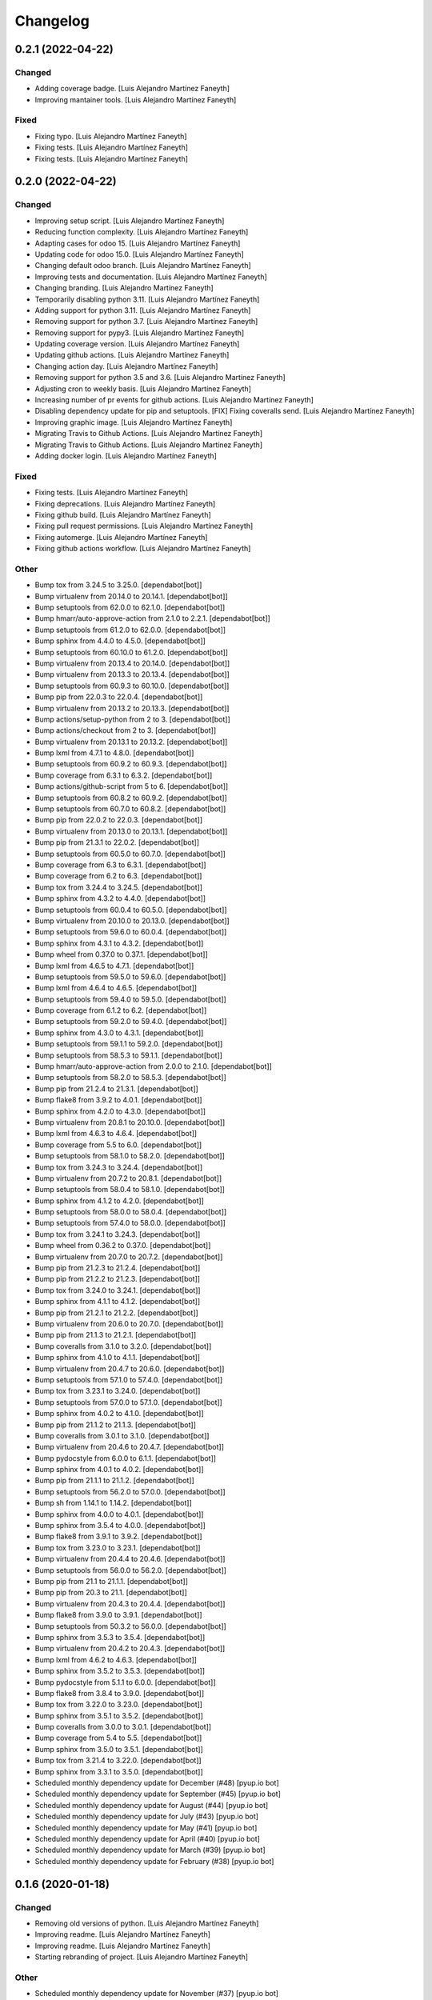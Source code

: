 Changelog
============


0.2.1 (2022-04-22)
------------

Changed
~~~~~~~~~~~~

* Adding coverage badge. [Luis Alejandro Martínez Faneyth]

* Improving mantainer tools. [Luis Alejandro Martínez Faneyth]


Fixed
~~~~~~~~~~~~

* Fixing typo. [Luis Alejandro Martínez Faneyth]

* Fixing tests. [Luis Alejandro Martínez Faneyth]

* Fixing tests. [Luis Alejandro Martínez Faneyth]


0.2.0 (2022-04-22)
------------

Changed
~~~~~~~~~~~~

* Improving setup script. [Luis Alejandro Martínez Faneyth]

* Reducing function complexity. [Luis Alejandro Martínez Faneyth]

* Adapting cases for odoo 15. [Luis Alejandro Martínez Faneyth]

* Updating code for odoo 15.0. [Luis Alejandro Martínez Faneyth]

* Changing default odoo branch. [Luis Alejandro Martínez Faneyth]

* Improving tests and documentation. [Luis Alejandro Martínez Faneyth]

* Changing branding. [Luis Alejandro Martínez Faneyth]

* Temporarily disabling python 3.11. [Luis Alejandro Martínez Faneyth]

* Adding support for python 3.11. [Luis Alejandro Martínez Faneyth]

* Removing support for python 3.7. [Luis Alejandro Martínez Faneyth]

* Removing support for pypy3. [Luis Alejandro Martínez Faneyth]

* Updating coverage version. [Luis Alejandro Martínez Faneyth]

* Updating github actions. [Luis Alejandro Martínez Faneyth]

* Changing action day. [Luis Alejandro Martínez Faneyth]

* Removing support for python 3.5 and 3.6. [Luis Alejandro Martínez Faneyth]

* Adjusting cron to weekly basis. [Luis Alejandro Martínez Faneyth]

* Increasing number of pr events for github actions. [Luis Alejandro Martínez Faneyth]

* Disabling dependency update for pip and setuptools. [FIX] Fixing coveralls send. [Luis Alejandro Martínez Faneyth]

* Improving graphic image. [Luis Alejandro Martínez Faneyth]

* Migrating Travis to Github Actions. [Luis Alejandro Martínez Faneyth]

* Migrating Travis to Github Actions. [Luis Alejandro Martínez Faneyth]

* Adding docker login. [Luis Alejandro Martínez Faneyth]


Fixed
~~~~~~~~~~~~

* Fixing tests. [Luis Alejandro Martínez Faneyth]

* Fixing deprecations. [Luis Alejandro Martínez Faneyth]

* Fixing github build. [Luis Alejandro Martínez Faneyth]

* Fixing pull request permissions. [Luis Alejandro Martínez Faneyth]

* Fixing automerge. [Luis Alejandro Martínez Faneyth]

* Fixing github actions workflow. [Luis Alejandro Martínez Faneyth]


Other
~~~~~~~~~~~~

* Bump tox from 3.24.5 to 3.25.0. [dependabot[bot]]

* Bump virtualenv from 20.14.0 to 20.14.1. [dependabot[bot]]

* Bump setuptools from 62.0.0 to 62.1.0. [dependabot[bot]]

* Bump hmarr/auto-approve-action from 2.1.0 to 2.2.1. [dependabot[bot]]

* Bump setuptools from 61.2.0 to 62.0.0. [dependabot[bot]]

* Bump sphinx from 4.4.0 to 4.5.0. [dependabot[bot]]

* Bump setuptools from 60.10.0 to 61.2.0. [dependabot[bot]]

* Bump virtualenv from 20.13.4 to 20.14.0. [dependabot[bot]]

* Bump virtualenv from 20.13.3 to 20.13.4. [dependabot[bot]]

* Bump setuptools from 60.9.3 to 60.10.0. [dependabot[bot]]

* Bump pip from 22.0.3 to 22.0.4. [dependabot[bot]]

* Bump virtualenv from 20.13.2 to 20.13.3. [dependabot[bot]]

* Bump actions/setup-python from 2 to 3. [dependabot[bot]]

* Bump actions/checkout from 2 to 3. [dependabot[bot]]

* Bump virtualenv from 20.13.1 to 20.13.2. [dependabot[bot]]

* Bump lxml from 4.7.1 to 4.8.0. [dependabot[bot]]

* Bump setuptools from 60.9.2 to 60.9.3. [dependabot[bot]]

* Bump coverage from 6.3.1 to 6.3.2. [dependabot[bot]]

* Bump actions/github-script from 5 to 6. [dependabot[bot]]

* Bump setuptools from 60.8.2 to 60.9.2. [dependabot[bot]]

* Bump setuptools from 60.7.0 to 60.8.2. [dependabot[bot]]

* Bump pip from 22.0.2 to 22.0.3. [dependabot[bot]]

* Bump virtualenv from 20.13.0 to 20.13.1. [dependabot[bot]]

* Bump pip from 21.3.1 to 22.0.2. [dependabot[bot]]

* Bump setuptools from 60.5.0 to 60.7.0. [dependabot[bot]]

* Bump coverage from 6.3 to 6.3.1. [dependabot[bot]]

* Bump coverage from 6.2 to 6.3. [dependabot[bot]]

* Bump tox from 3.24.4 to 3.24.5. [dependabot[bot]]

* Bump sphinx from 4.3.2 to 4.4.0. [dependabot[bot]]

* Bump setuptools from 60.0.4 to 60.5.0. [dependabot[bot]]

* Bump virtualenv from 20.10.0 to 20.13.0. [dependabot[bot]]

* Bump setuptools from 59.6.0 to 60.0.4. [dependabot[bot]]

* Bump sphinx from 4.3.1 to 4.3.2. [dependabot[bot]]

* Bump wheel from 0.37.0 to 0.37.1. [dependabot[bot]]

* Bump lxml from 4.6.5 to 4.7.1. [dependabot[bot]]

* Bump setuptools from 59.5.0 to 59.6.0. [dependabot[bot]]

* Bump lxml from 4.6.4 to 4.6.5. [dependabot[bot]]

* Bump setuptools from 59.4.0 to 59.5.0. [dependabot[bot]]

* Bump coverage from 6.1.2 to 6.2. [dependabot[bot]]

* Bump setuptools from 59.2.0 to 59.4.0. [dependabot[bot]]

* Bump sphinx from 4.3.0 to 4.3.1. [dependabot[bot]]

* Bump setuptools from 59.1.1 to 59.2.0. [dependabot[bot]]

* Bump setuptools from 58.5.3 to 59.1.1. [dependabot[bot]]

* Bump hmarr/auto-approve-action from 2.0.0 to 2.1.0. [dependabot[bot]]

* Bump setuptools from 58.2.0 to 58.5.3. [dependabot[bot]]

* Bump pip from 21.2.4 to 21.3.1. [dependabot[bot]]

* Bump flake8 from 3.9.2 to 4.0.1. [dependabot[bot]]

* Bump sphinx from 4.2.0 to 4.3.0. [dependabot[bot]]

* Bump virtualenv from 20.8.1 to 20.10.0. [dependabot[bot]]

* Bump lxml from 4.6.3 to 4.6.4. [dependabot[bot]]

* Bump coverage from 5.5 to 6.0. [dependabot[bot]]

* Bump setuptools from 58.1.0 to 58.2.0. [dependabot[bot]]

* Bump tox from 3.24.3 to 3.24.4. [dependabot[bot]]

* Bump virtualenv from 20.7.2 to 20.8.1. [dependabot[bot]]

* Bump setuptools from 58.0.4 to 58.1.0. [dependabot[bot]]

* Bump sphinx from 4.1.2 to 4.2.0. [dependabot[bot]]

* Bump setuptools from 58.0.0 to 58.0.4. [dependabot[bot]]

* Bump setuptools from 57.4.0 to 58.0.0. [dependabot[bot]]

* Bump tox from 3.24.1 to 3.24.3. [dependabot[bot]]

* Bump wheel from 0.36.2 to 0.37.0. [dependabot[bot]]

* Bump virtualenv from 20.7.0 to 20.7.2. [dependabot[bot]]

* Bump pip from 21.2.3 to 21.2.4. [dependabot[bot]]

* Bump pip from 21.2.2 to 21.2.3. [dependabot[bot]]

* Bump tox from 3.24.0 to 3.24.1. [dependabot[bot]]

* Bump sphinx from 4.1.1 to 4.1.2. [dependabot[bot]]

* Bump pip from 21.2.1 to 21.2.2. [dependabot[bot]]

* Bump virtualenv from 20.6.0 to 20.7.0. [dependabot[bot]]

* Bump pip from 21.1.3 to 21.2.1. [dependabot[bot]]

* Bump coveralls from 3.1.0 to 3.2.0. [dependabot[bot]]

* Bump sphinx from 4.1.0 to 4.1.1. [dependabot[bot]]

* Bump virtualenv from 20.4.7 to 20.6.0. [dependabot[bot]]

* Bump setuptools from 57.1.0 to 57.4.0. [dependabot[bot]]

* Bump tox from 3.23.1 to 3.24.0. [dependabot[bot]]

* Bump setuptools from 57.0.0 to 57.1.0. [dependabot[bot]]

* Bump sphinx from 4.0.2 to 4.1.0. [dependabot[bot]]

* Bump pip from 21.1.2 to 21.1.3. [dependabot[bot]]

* Bump coveralls from 3.0.1 to 3.1.0. [dependabot[bot]]

* Bump virtualenv from 20.4.6 to 20.4.7. [dependabot[bot]]

* Bump pydocstyle from 6.0.0 to 6.1.1. [dependabot[bot]]

* Bump sphinx from 4.0.1 to 4.0.2. [dependabot[bot]]

* Bump pip from 21.1.1 to 21.1.2. [dependabot[bot]]

* Bump setuptools from 56.2.0 to 57.0.0. [dependabot[bot]]

* Bump sh from 1.14.1 to 1.14.2. [dependabot[bot]]

* Bump sphinx from 4.0.0 to 4.0.1. [dependabot[bot]]

* Bump sphinx from 3.5.4 to 4.0.0. [dependabot[bot]]

* Bump flake8 from 3.9.1 to 3.9.2. [dependabot[bot]]

* Bump tox from 3.23.0 to 3.23.1. [dependabot[bot]]

* Bump virtualenv from 20.4.4 to 20.4.6. [dependabot[bot]]

* Bump setuptools from 56.0.0 to 56.2.0. [dependabot[bot]]

* Bump pip from 21.1 to 21.1.1. [dependabot[bot]]

* Bump pip from 20.3 to 21.1. [dependabot[bot]]

* Bump virtualenv from 20.4.3 to 20.4.4. [dependabot[bot]]

* Bump flake8 from 3.9.0 to 3.9.1. [dependabot[bot]]

* Bump setuptools from 50.3.2 to 56.0.0. [dependabot[bot]]

* Bump sphinx from 3.5.3 to 3.5.4. [dependabot[bot]]

* Bump virtualenv from 20.4.2 to 20.4.3. [dependabot[bot]]

* Bump lxml from 4.6.2 to 4.6.3. [dependabot[bot]]

* Bump sphinx from 3.5.2 to 3.5.3. [dependabot[bot]]

* Bump pydocstyle from 5.1.1 to 6.0.0. [dependabot[bot]]

* Bump flake8 from 3.8.4 to 3.9.0. [dependabot[bot]]

* Bump tox from 3.22.0 to 3.23.0. [dependabot[bot]]

* Bump sphinx from 3.5.1 to 3.5.2. [dependabot[bot]]

* Bump coveralls from 3.0.0 to 3.0.1. [dependabot[bot]]

* Bump coverage from 5.4 to 5.5. [dependabot[bot]]

* Bump sphinx from 3.5.0 to 3.5.1. [dependabot[bot]]

* Bump tox from 3.21.4 to 3.22.0. [dependabot[bot]]

* Bump sphinx from 3.3.1 to 3.5.0. [dependabot[bot]]

* Scheduled monthly dependency update for December (#48) [pyup.io bot]

* Scheduled monthly dependency update for September (#45) [pyup.io bot]

* Scheduled monthly dependency update for August (#44) [pyup.io bot]

* Scheduled monthly dependency update for July (#43) [pyup.io bot]

* Scheduled monthly dependency update for May (#41) [pyup.io bot]

* Scheduled monthly dependency update for April (#40) [pyup.io bot]

* Scheduled monthly dependency update for March (#39) [pyup.io bot]

* Scheduled monthly dependency update for February (#38) [pyup.io bot]


0.1.6 (2020-01-18)
------------

Changed
~~~~~~~~~~~~

* Removing old versions of python. [Luis Alejandro Martínez Faneyth]

* Improving readme. [Luis Alejandro Martínez Faneyth]

* Improving readme. [Luis Alejandro Martínez Faneyth]

* Starting rebranding of project. [Luis Alejandro Martínez Faneyth]


Other
~~~~~~~~~~~~

* Scheduled monthly dependency update for November (#37) [pyup.io bot]

* Scheduled monthly dependency update for October (#36) [pyup.io bot]

* Scheduled monthly dependency update for September (#35) [pyup.io bot]

* Scheduled monthly dependency update for August (#34) [pyup.io bot]

* Scheduled monthly dependency update for July (#33) [pyup.io bot]

* Scheduled monthly dependency update for June (#32) [pyup.io bot]

* Scheduled monthly dependency update for May (#31) [pyup.io bot]

* Scheduled monthly dependency update for April (#30) [pyup.io bot]

* Scheduled monthly dependency update for March (#29) [pyup.io bot]

* Scheduled monthly dependency update for February (#28) [pyup.io bot]

* Scheduled monthly dependency update for December (#26) [pyup.io bot]

* Add Gitter badge (#18) [The Gitter Badger]


0.1.5 (2018-12-12)
------------

Changed
~~~~~~~~~~~~

* Removing support for python 2.6 & 3.2. [Luis Alejandro Martínez Faneyth]


Fixed
~~~~~~~~~~~~

* Fixing style lint error. [Luis Alejandro Martínez Faneyth]


Other
~~~~~~~~~~~~

* Scheduled monthly dependency update for August (#22) [pyup.io bot]

* Scheduled monthly dependency update for July (#21) [pyup.io bot]

* Scheduled monthly dependency update for June (#20) [pyup.io bot]

* Scheduled monthly dependency update for May (#19) [pyup.io bot]

* Scheduled monthly dependency update for April (#17) [pyup.io bot]

* Scheduled monthly dependency update for March (#16) [pyup.io bot]

* Scheduled monthly dependency update for February (#15) [pyup.io bot]

* Scheduled monthly dependency update for January (#14) [pyup.io bot]

* Scheduled monthly dependency update for December (#13) [pyup.io bot]

* Scheduled monthly dependency update for November (#12) [pyup.io bot]

* Scheduled monthly dependency update for October (#11) [pyup.io bot]

* Scheduled monthly dependency update for September (#10) [pyup.io bot]


0.1.4 (2017-08-02)
------------

Changed
~~~~~~~~~~~~

* Improving parsing of requirements. [Luis Alejandro Martínez Faneyth]


0.1.3 (2017-07-17)
------------

Fixed
~~~~~~~~~~~~

* Fixing links. [Luis Alejandro Martínez Faneyth]


0.1.2 (2017-07-17)
------------

Changed
~~~~~~~~~~~~

* Changing name to Candyshop. [Luis Alejandro martínez Faneyth]


0.1.1 (2017-07-17)
------------

Changed
~~~~~~~~~~~~

* Adding support for python 2.6, 3.4 and 3.6. [Luis Alejandro martínez Faneyth]

* Fixing pydocstyle version. [Luis Alejandro martínez Faneyth]

* Fixing Manifest file. [Luis Alejandro martínez Faneyth]

* Migrating to environment markers in requirements for simpler management. [REF] Add support for pyup. [Luis Alejandro martínez Faneyth]

* Adding boilerplate for using a git flow scheme. [REF] Improving README. [REF] Adding python versions to Travis. [Luis Alejandro martínez Faneyth]


0.1.0 (2017-07-17)
------------

Added
~~~~~~~~~~~~

* Adding destroy() and reset() methods to Environment for better management of tests. [FIX] Fixing red tests. [Luis Alejandro Martínez Faneyth]

* Completing OdooEnvironment checks. [Luis Alejandro Martínez Faneyth]

* Setting up test cases and examples. [Luis Alejandro Martínez Faneyth]

* Completing Module abstraction. [Luis Alejandro Martínez Faneyth]

* Defining package structure and basic objects. [Luis Alejandro Martínez Faneyth]


Changed
~~~~~~~~~~~~

* Rewriting copyrights. [Luis Alejandro Martínez Faneyth]

* Improving coverage by adding more tests. [Luis Alejandro Martínez Faneyth]

* REfactoring to change package name. [Luis Alejandro Martínez Faneyth]


Fixed
~~~~~~~~~~~~

* Fixing broken test for python3. [FIX] Fix flake8 errors. [Luis Alejandro Martínez Faneyth]

* Fixing Travis URL and build matrix. [Luis Alejandro Martínez Faneyth]

* Fixing banner in README. [Luis Alejandro Martínez Faneyth]

* Fixing pydocstyle errors. [Luis Alejandro Martínez Faneyth]

* Fixing flake error. [Luis Alejandro Martínez Faneyth]

* [FIX] candyshop/bundle.py: Fixing oca_dependencies.txt. The format is more complex that originally thought, as pointed out by @moylop260. [REF] Minor variable names changes and documentation reworks. [ADD] tests/test_bundle.py: Adding new test for new oca_dependencies parser. [Luis Alejandro Martínez Faneyth]

* Include private methods and special methods in the API documentation. [Luis Alejandro Martínez Faneyth]

* [FIX] Coding style suggestions by @nhomar. [Luis Alejandro Martínez Faneyth]

* Fixing image paths. [Luis Alejandro Martínez Faneyth]

* Fixing flake errors and missing paths. [Luis Alejandro Martínez Faneyth]


Other
~~~~~~~~~~~~

* [IMP] Adding Coveralls and Quantified Code checks. [Luis Alejandro Martínez Faneyth]

* [IMP] Finishing documentation. [Luis Alejandro Martínez Faneyth]

* [IMP] Improving documentation. [ADD] Adding application logo. [Luis Alejandro Martínez Faneyth]

* [IMP] Improving documentation, correcting copyright boilerplate, correcting license, improving setup.py. [Luis Alejandro Martínez Faneyth]

* [IMP] Improving documentation. [Luis Alejandro Martínez Faneyth]

* [IMP] Finishing writing of tests for candyshop.environment module. [Luis Alejandro Martínez Faneyth]

* [IMP] Adding environment tests. [Luis Alejandro Martínez Faneyth]

* [IMP] Improving test cases. [Luis Alejandro Martínez Faneyth]

* Initial commit of project's basecode by cookiecutter. [Luis Alejandro Martínez Faneyth]

